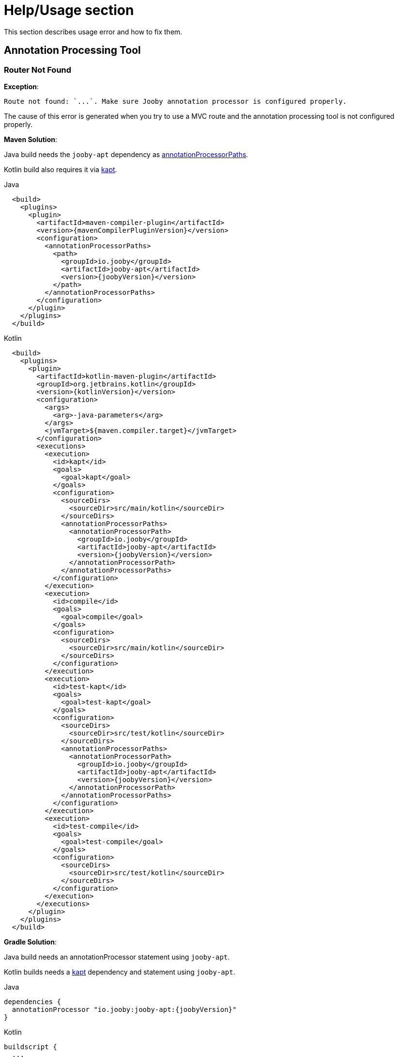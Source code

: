 = Help/Usage section

This section describes usage error and how to fix them.

== Annotation Processing Tool

=== Router Not Found

*Exception*:

----
Route not found: `...`. Make sure Jooby annotation processor is configured properly.
----

The cause of this error is generated when you try to use a MVC route and the annotation processing 
tool is not configured properly.

*Maven Solution*:

Java build needs the `jooby-apt` dependency as https://maven.apache.org/plugins/maven-compiler-plugin/compile-mojo.html#annotationProcessorPaths[annotationProcessorPaths].

Kotlin build also requires it via https://kotlinlang.org/docs/reference/kapt.html#using-in-maven[kapt].

.Java
[source, xml, role = "primary", subs="verbatim,attributes"]
----
  <build>
    <plugins>
      <plugin>
        <artifactId>maven-compiler-plugin</artifactId>
        <version>{mavenCompilerPluginVersion}</version>
        <configuration>
          <annotationProcessorPaths>
            <path>
              <groupId>io.jooby</groupId>
              <artifactId>jooby-apt</artifactId>
              <version>{joobyVersion}</version>
            </path>
          </annotationProcessorPaths>
        </configuration>
      </plugin>
    </plugins>
  </build>
----

.Kotlin
[source, xml, role = "secondary", subs="verbatim,attributes"]
----
  <build>
    <plugins>
      <plugin>
        <artifactId>kotlin-maven-plugin</artifactId>
        <groupId>org.jetbrains.kotlin</groupId>
        <version>{kotlinVersion}</version>
        <configuration>
          <args>
            <arg>-java-parameters</arg>
          </args>
          <jvmTarget>${maven.compiler.target}</jvmTarget>
        </configuration>
        <executions>
          <execution>
            <id>kapt</id>
            <goals>
              <goal>kapt</goal>
            </goals>
            <configuration>
              <sourceDirs>
                <sourceDir>src/main/kotlin</sourceDir>
              </sourceDirs>
              <annotationProcessorPaths>
                <annotationProcessorPath>
                  <groupId>io.jooby</groupId>
                  <artifactId>jooby-apt</artifactId>
                  <version>{joobyVersion}</version>
                </annotationProcessorPath>
              </annotationProcessorPaths>
            </configuration>
          </execution>
          <execution>
            <id>compile</id>
            <goals>
              <goal>compile</goal>
            </goals>
            <configuration>
              <sourceDirs>
                <sourceDir>src/main/kotlin</sourceDir>
              </sourceDirs>
            </configuration>
          </execution>
          <execution>
            <id>test-kapt</id>
            <goals>
              <goal>test-kapt</goal>
            </goals>
            <configuration>
              <sourceDirs>
                <sourceDir>src/test/kotlin</sourceDir>
              </sourceDirs>
              <annotationProcessorPaths>
                <annotationProcessorPath>
                  <groupId>io.jooby</groupId>
                  <artifactId>jooby-apt</artifactId>
                  <version>{joobyVersion}</version>
                </annotationProcessorPath>
              </annotationProcessorPaths>
            </configuration>
          </execution>
          <execution>
            <id>test-compile</id>
            <goals>
              <goal>test-compile</goal>
            </goals>
            <configuration>
              <sourceDirs>
                <sourceDir>src/test/kotlin</sourceDir>
              </sourceDirs>
            </configuration>
          </execution>
        </executions>
      </plugin>
    </plugins>
  </build>
----

*Gradle Solution*:

Java build needs an annotationProcessor statement using `jooby-apt`.

Kotlin builds needs a https://kotlinlang.org/docs/reference/kapt.html#using-in-gradle[kapt] dependency and statement using `jooby-apt`.

.Java
[source, groovy, role="primary", subs="verbatim,attributes"]
----
dependencies {
  annotationProcessor "io.jooby:jooby-apt:{joobyVersion}"
}
----

.Kotlin
[source, groovy, role="secondary", subs="verbatim,attributes"]
----
buildscript {
  ...
  dependencies {
    classpath "org.jetbrains.kotlin:kotlin-gradle-plugin:{kotlinVersion}"
  }
}

...

apply plugin: "org.jetbrains.kotlin.kapt"

...

dependencies {
  kapt "io.jooby:jooby-apt:{joobyVersion}"
}
...
----

*IntelliJ Solution*

You need to enable IntelliJ annotation processing tool. Please checkout the https://www.jetbrains.com/help/idea/annotation-processors-support.html[IntelliJ documentation] to learn how to do it.

Please note that Kapt is still not supported for IntelliJ IDEA’s own build system. A simply workaround
is to configure Intellij to run Maven/Gradle compilation as a build step before running your tests 
or application class:

- Go to *Run > Edit Configurations ...*
- Select the application/test class run configuration
- Find the *Before build / Build* section
  - Select Add (plus button)
  - Select *Run Maven Goal* or *Run Gradle task*
    - For Maven type `compile` or `testCompile`
    - For Gradle type `classes` or `testClasses`

Now whenever you run tests or the application Mvc classes will be generated at compilation time.

Alternatively, you can delegate IntelliJ build/run actions to Maven or Gradle completely:

- https://www.jetbrains.com/help/idea/delegate-build-and-run-actions-to-maven.html

*Eclipse 4.9+*

You need https://www.eclipse.org/m2e/[M2Eclipse] for Maven or https://projects.eclipse.org/projects/tools.buildship[Gradle Buildship]

== Bean Converter

=== Parameter Name Missing

*Exception*:

----
Unable to provision parameter at position: '...', require by: ... Parameter's name is missing
----

Thrown when the bean converter has no access to a parameter name at runtime. Compilation must be 
done using `parameters` compiler option.

*Maven Solution*

.Java
[source, xml, role = "primary", subs="verbatim,attributes"]
----
  <build>
    <plugins>
      <plugin>
        <artifactId>maven-compiler-plugin</artifactId>
        <version>{mavenCompilerPluginVersion}</version>
        <configuration>
        ...
          <compilerArgs>
            <arg>-parameters</arg>
          </compilerArgs>
        </configuration>
      </plugin>
    </plugins>
  </build>
----

.Kotlin
[source, xml, role = "secondary", subs="verbatim,attributes"]
----
  <build>
    <plugins>
      <plugin>
          <artifactId>kotlin-maven-plugin</artifactId>
          <groupId>org.jetbrains.kotlin</groupId>
          <version>{kotlinVersion}</version>
          <configuration>
            ...
            <args>
              <arg>-java-parameters</arg>
            </args>
            <jvmTarget>17</jvmTarget>
            ...
          </configuration>
        </plugin>
    </plugins>
  </build>
----

*Gradle Solution*

.Java
[source, groovy, role = "primary", subs="verbatim,attributes"]
----
tasks.withType(JavaCompile) {
  options.compilerArgs << '-parameters'
  options.debug = true
}
----

.Kotlin
[source, groovy, role = "secondary", subs="verbatim,attributes"]
----
tasks.withType(org.jetbrains.kotlin.gradle.tasks.KotlinCompile).all {
  kotlinOptions.javaParameters = true
}
----
